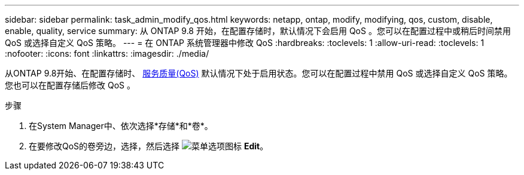 ---
sidebar: sidebar 
permalink: task_admin_modify_qos.html 
keywords: netapp, ontap, modify, modifying, qos, custom, disable, enable, quality, service 
summary: 从 ONTAP 9.8 开始，在配置存储时，默认情况下会启用 QoS 。您可以在配置过程中或稍后时间禁用 QoS 或选择自定义 QoS 策略。 
---
= 在 ONTAP 系统管理器中修改 QoS
:hardbreaks:
:toclevels: 1
:allow-uri-read: 
:toclevels: 1
:nofooter: 
:icons: font
:linkattrs: 
:imagesdir: ./media/


[role="lead"]
从ONTAP 9.8开始、在配置存储时、 xref:./performance-admin/guarantee-throughput-qos-task.html[服务质量(QoS)] 默认情况下处于启用状态。您可以在配置过程中禁用 QoS 或选择自定义 QoS 策略。您也可以在配置存储后修改 QoS 。

.步骤
. 在System Manager中、依次选择*存储*和*卷*。
. 在要修改QoS的卷旁边，选择，然后选择 image:icon_kabob.gif["菜单选项图标"] *Edit*。

